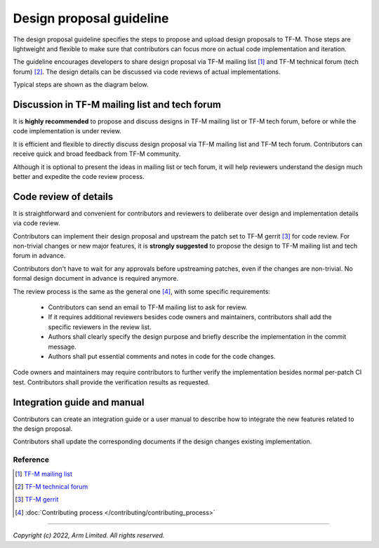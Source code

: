 #########################
Design proposal guideline
#########################

The design proposal guideline specifies the steps to propose and upload design
proposals to TF-M. Those steps are lightweight and flexible to make sure that
contributors can focus more on actual code implementation and iteration.

The guideline encourages developers to share design proposal via
TF-M mailing list [1]_ and TF-M technical forum (tech forum) [2]_.
The design details can be discussed via code reviews of actual implementations.

Typical steps are shown as the diagram below.

.. uml::

  @startuml

  title Design proposal process

  [*] --> propose : Non-trivial changes

  state "Propose general ideas" as propose {
    state "TF-M mailing list" as mail_list : Contributors send emails to mailing list\nto describe the design.
    state "TF-M tech forum" as tech_forum : Contributors present the design\nin tech forum.

    [*] --> mail_list
    [*] --> tech_forum
  }

  note bottom of propose : Optional but strongly recommended

  [*] --> upload
  note right of upload : No prerequisites
  propose --> upload

  state "Upstream changes" as upload : Contributors upstream code patch\nand integration guide to gerrit.
  state "Code review" as review : Reviewer review changes of\ncode and documents.\nChanges pass verifications.
  state "Broadcast patches" as broadcast : Contributors ask for review\nin mailing list.
  state "Approve and merge" as approve : Code owners approve changes.\nMaintainers merge patches.

  upload --> broadcast : Optional
  upload --> review

  broadcast --> review
  review --> review : Update implementation
  review --> approve
  approve --> [*]

  @enduml

Discussion in TF-M mailing list and tech forum
==============================================

It is **highly recommended** to propose and discuss designs in TF-M mailing list
or TF-M tech forum, before or while the code implementation is under review.

It is efficient and flexible to directly discuss design proposal via TF-M
mailing list and TF-M tech forum. Contributors can receive quick and broad
feedback from TF-M community.

Although it is optional to present the ideas in mailing list or tech forum, it
will help reviewers understand the design much better and expedite the code
review process.

Code review of details
======================

It is straightforward and convenient for contributors and reviewers to
deliberate over design and implementation details via code review.

Contributors can implement their design proposal and upstream the patch set to
TF-M gerrit [3]_ for code review.
For non-trivial changes or new major features, it is **strongly suggested** to
propose the design to TF-M mailing list and tech forum in advance.

Contributors don't have to wait for any approvals before upstreaming patches,
even if the changes are non-trivial.
No formal design document in advance is required anymore.

The review process is the same as the general one [4]_, with some specific
requirements:

  - Contributors can send an email to TF-M mailing list to ask for review.
  - If it requires additional reviewers besides code owners and maintainers,
    contributors shall add the specific reviewers in the review list.
  - Authors shall clearly specify the design purpose and briefly describe the
    implementation in the commit message.
  - Authors shall put essential comments and notes in code for the code changes.

Code owners and maintainers may require contributors to further verify the
implementation besides normal per-patch CI test. Contributors shall provide the
verification results as requested.

Integration guide and manual
============================

Contributors can create an integration guide or a user manual to describe how to
integrate the new features related to the design proposal.

Contributors shall update the corresponding documents if the design changes
existing implementation.

*********
Reference
*********

.. [1] `TF-M mailing list <https://lists.trustedfirmware.org/mailman3/lists/tf-m.lists.trustedfirmware.org/>`_

.. [2] `TF-M technical forum <https://www.trustedfirmware.org/meetings/tf-m-technical-forum/>`_

.. [3] `TF-M gerrit <https://review.trustedfirmware.org/q/project:TF-M/trusted-firmware-m>`_

.. [4] :doc:`Contributing process </contributing/contributing_process>`

-------------------

*Copyright (c) 2022, Arm Limited. All rights reserved.*
